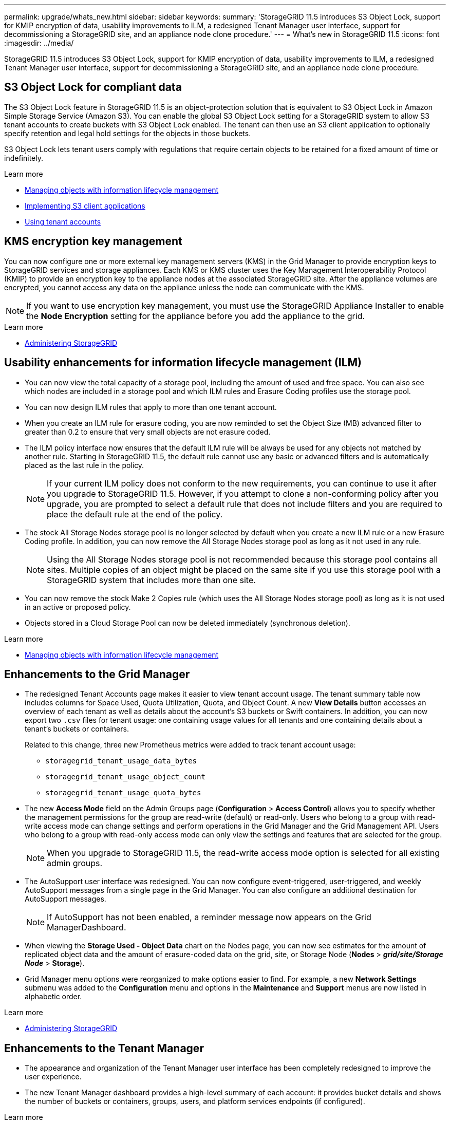 ---
permalink: upgrade/whats_new.html
sidebar: sidebar
keywords:
summary: 'StorageGRID 11.5 introduces S3 Object Lock, support for KMIP encryption of data, usability improvements to ILM, a redesigned Tenant Manager user interface, support for decommissioning a StorageGRID site, and an appliance node clone procedure.'
---
= What's new in StorageGRID 11.5
:icons: font
:imagesdir: ../media/

[.lead]
StorageGRID 11.5 introduces S3 Object Lock, support for KMIP encryption of data, usability improvements to ILM, a redesigned Tenant Manager user interface, support for decommissioning a StorageGRID site, and an appliance node clone procedure.

== S3 Object Lock for compliant data

The S3 Object Lock feature in StorageGRID 11.5 is an object-protection solution that is equivalent to S3 Object Lock in Amazon Simple Storage Service (Amazon S3). You can enable the global S3 Object Lock setting for a StorageGRID system to allow S3 tenant accounts to create buckets with S3 Object Lock enabled. The tenant can then use an S3 client application to optionally specify retention and legal hold settings for the objects in those buckets.

S3 Object Lock lets tenant users comply with regulations that require certain objects to be retained for a fixed amount of time or indefinitely.

.Learn more
* http://docs.netapp.com/sgws-115/topic/com.netapp.doc.sg-ilm/home.html[Managing objects with information lifecycle management]

* http://docs.netapp.com/sgws-115/topic/com.netapp.doc.sg-s3/home.html[Implementing S3 client applications]

* http://docs.netapp.com/sgws-115/topic/com.netapp.doc.sg-tenant-admin/home.html[Using tenant accounts]

== KMS encryption key management

You can now configure one or more external key management servers (KMS) in the Grid Manager to provide encryption keys to StorageGRID services and storage appliances. Each KMS or KMS cluster uses the Key Management Interoperability Protocol (KMIP) to provide an encryption key to the appliance nodes at the associated StorageGRID site. After the appliance volumes are encrypted, you cannot access any data on the appliance unless the node can communicate with the KMS.

NOTE: If you want to use encryption key management, you must use the StorageGRID Appliance Installer to enable the *Node Encryption* setting for the appliance before you add the appliance to the grid.

.Learn more
* http://docs.netapp.com/sgws-115/topic/com.netapp.doc.sg-admin/home.html[Administering StorageGRID]

== Usability enhancements for information lifecycle management (ILM)

* You can now view the total capacity of a storage pool, including the amount of used and free space. You can also see which nodes are included in a storage pool and which ILM rules and Erasure Coding profiles use the storage pool.
* You can now design ILM rules that apply to more than one tenant account.
* When you create an ILM rule for erasure coding, you are now reminded to set the Object Size (MB) advanced filter to greater than 0.2 to ensure that very small objects are not erasure coded.
* The ILM policy interface now ensures that the default ILM rule will be always be used for any objects not matched by another rule. Starting in StorageGRID 11.5, the default rule cannot use any basic or advanced filters and is automatically placed as the last rule in the policy.
+
NOTE: If your current ILM policy does not conform to the new requirements, you can continue to use it after you upgrade to StorageGRID 11.5. However, if you attempt to clone a non-conforming policy after you upgrade, you are prompted to select a default rule that does not include filters and you are required to place the default rule at the end of the policy.

* The stock All Storage Nodes storage pool is no longer selected by default when you create a new ILM rule or a new Erasure Coding profile. In addition, you can now remove the All Storage Nodes storage pool as long as it not used in any rule.
+
NOTE: Using the All Storage Nodes storage pool is not recommended because this storage pool contains all sites. Multiple copies of an object might be placed on the same site if you use this storage pool with a StorageGRID system that includes more than one site.

* You can now remove the stock Make 2 Copies rule (which uses the All Storage Nodes storage pool) as long as it is not used in an active or proposed policy.
* Objects stored in a Cloud Storage Pool can now be deleted immediately (synchronous deletion).

.Learn more
* http://docs.netapp.com/sgws-115/topic/com.netapp.doc.sg-ilm/home.html[Managing objects with information lifecycle management]

== Enhancements to the Grid Manager

* The redesigned Tenant Accounts page makes it easier to view tenant account usage. The tenant summary table now includes columns for Space Used, Quota Utilization, Quota, and Object Count. A new *View Details* button accesses an overview of each tenant as well as details about the account's S3 buckets or Swift containers. In addition, you can now export two `.csv` files for tenant usage: one containing usage values for all tenants and one containing details about a tenant's buckets or containers.
+
Related to this change, three new Prometheus metrics were added to track tenant account usage:

 ** `storagegrid_tenant_usage_data_bytes`
 ** `storagegrid_tenant_usage_object_count`
 ** `storagegrid_tenant_usage_quota_bytes`

* The new *Access Mode* field on the Admin Groups page (*Configuration* > *Access Control*) allows you to specify whether the management permissions for the group are read-write (default) or read-only. Users who belong to a group with read-write access mode can change settings and perform operations in the Grid Manager and the Grid Management API. Users who belong to a group with read-only access mode can only view the settings and features that are selected for the group.
+
NOTE: When you upgrade to StorageGRID 11.5, the read-write access mode option is selected for all existing admin groups.

* The AutoSupport user interface was redesigned. You can now configure event-triggered, user-triggered, and weekly AutoSupport messages from a single page in the Grid Manager. You can also configure an additional destination for AutoSupport messages.
+
NOTE: If AutoSupport has not been enabled, a reminder message now appears on the Grid ManagerDashboard.

* When viewing the *Storage Used - Object Data* chart on the Nodes page, you can now see estimates for the amount of replicated object data and the amount of erasure-coded data on the grid, site, or Storage Node (*Nodes* > *_grid/site/Storage Node_* > *Storage*).
* Grid Manager menu options were reorganized to make options easier to find. For example, a new *Network Settings* submenu was added to the *Configuration* menu and options in the *Maintenance* and *Support* menus are now listed in alphabetic order.

.Learn more
* http://docs.netapp.com/sgws-115/topic/com.netapp.doc.sg-admin/home.html[Administering StorageGRID]

== Enhancements to the Tenant Manager

* The appearance and organization of the Tenant Manager user interface has been completely redesigned to improve the user experience.
* The new Tenant Manager dashboard provides a high-level summary of each account: it provides bucket details and shows the number of buckets or containers, groups, users, and platform services endpoints (if configured).

.Learn more
* http://docs.netapp.com/sgws-115/topic/com.netapp.doc.sg-tenant-admin/home.html[Using tenant accounts]

== Client certificates for Prometheus metrics export

You can now upload or generate client certificates (*Configuration* > *Access Control* > *Client Certificates*), which can be used to provide secure, authenticated access to the StorageGRID Prometheus database. For example, you can use client certificates if you need to monitor StorageGRID externally using Grafana.

.Learn more
* http://docs.netapp.com/sgws-115/topic/com.netapp.doc.sg-admin/home.html[Administering StorageGRID]

== Load balancer enhancements

* When handling routing requests at a site, the Load Balancer service now performs load aware routing: it considers the CPU availability of the Storage Nodes at the same site. In some cases, information about CPU availability is limited to the site where the Load Balancer service is located.
+
NOTE: CPU awareness will be not enabled until at least two-thirds of the Storage Nodes at a site have been upgraded to StorageGRID 11.5 and are reporting CPU statistics.

* For added security, you can now specify a binding mode for each load balancer endpoint. Endpoint pinning lets you restrict the accessibility of each endpoint to specific high availability groups or node interfaces.

.Learn more
* http://docs.netapp.com/sgws-115/topic/com.netapp.doc.sg-admin/home.html[Administering StorageGRID]

== Object metadata changes

* *New Actual reserved space metric*: To help you understand and monitor object metadata space usage on each Storage Node, a new Prometheus metric is shown on the Storage Used - Object Metadata graph for a Storage Node (*Nodes* > *_Storage Node_* > *Storage*).
+
----
storagegrid_storage_utilization_metadata_reserved
----
+
The *Actual reserved space* metric indicates how much space StorageGRID has reserved for object metadata on a specific Storage Node.

* *Metadata space increased for installations with larger Storage Nodes*: The system-wide Metadata Reserved Space setting has been increased for StorageGRID systems containing Storage Nodes with 128 GB or more of RAM, as follows:
 ** *8 TB for new installations*: If you are installing a new StorageGRID 11.5 system and each Storage Node in the grid has 128 GB or more of RAM, the system-wide Metadata Reserved Space setting is now set to 8 TB instead of 3 TB.
 ** *4 TB for upgrades*: If you are upgrading to StorageGRID 11.5 and each Storage Node at any one site has 128 GB or more of RAM, the system-wide Metadata Reserved Space setting is now set to 4 TB instead of 3 TB.
+
The new values for the Metadata Reserved Space setting increase the allowed metadata space for these larger Storage Nodes, up to 2.64 TB, and ensure that adequate metadata space is reserved for future hardware and software versions.
+
[NOTE]
====
If your Storage Nodes have enough RAM and sufficient space on volume 0, you can manually increase the Metadata Reserved Space setting up to 8 TB after you upgrade. Reserving additional metadata space after the StorageGRID 11.5 upgrade will simplify future hardware and software upgrades.

xref:increasing_metadata_reserved_space_setting.adoc[Increasing the Metadata Reserved Space setting]
====
+
NOTE: If your StorageGRID system stores (or is expected to store) more than 2.64 TB of metadata on any Storage Node, the allowed metadata space can be increased in some cases. If your Storage Nodes each have available free space on storage volume 0 and more than 128 GB of RAM, contact your NetApp account representative. NetApp will review your requirements and increase the allowed metadata space for each Storage Node, if possible.
* *Automatic cleanup of deleted metadata*: When 20% or more of the metadata stored on a Storage Node is ready to be removed (because the corresponding objects were deleted), StorageGRID can now perform an automatic compaction on that Storage Node. This background process only runs if the load on the system is low--that is, when there is available CPU, disk space, and memory. The new compaction process removes metadata for deleted objects sooner than in previous releases and helps to free up space for new objects to be stored.

.Learn more
* http://docs.netapp.com/sgws-115/topic/com.netapp.doc.sg-admin/home.html[Administering StorageGRID]

== Changes to S3 REST API support

* You can now use the S3 REST API to specify <<S3 Object Lock for compliant data,S3 Object Lock>> settings:
 ** To create a bucket with S3 Object Lock enabled, use a PUT Bucket request with the `x-amz-bucket-object-lock-enabled` header.
 ** To determine if S3 Object Lock is enabled for a bucket, use a GET Object Lock Configuration request.
 ** When adding an object version to a bucket with S3 Object Lock enabled, use the following request headers to specify the retention and legal hold settings: `x-amz-object-lock-mode`, `x-amz-object-lock-retain-until-date`, and `x-amz-object-lock-legal-hold`.
* You can now use DELETE Multiple Objects on a versioned bucket.
* You can now use PUT, GET, and DELETE Bucket encryption requests to manage encryption for an existing S3 bucket.
* A minor change was made to a field name for the `Expiration` parameter. This parameter is included in the response to a PUT Object, HEAD Object, or GET Object request if an expiration rule in the lifecycle configuration applies to a specific object. The field that indicates which expiration rule was matched was previously named `rule_id`. This field was renamed to `rule-id` to match the AWS implementation.
* By default, the S3 GET Storage Usage request now attempts to retrieve the storage used by a tenant account and its buckets using strong-global consistency. If strong-global consistency cannot be achieved, StorageGRID attempts to retrieve the usage information using strong-site consistency.
* The `Content-MD5` request header is now correctly supported.

.Learn more
* http://docs.netapp.com/sgws-115/topic/com.netapp.doc.sg-s3/home.html[Implementing S3 client applications]

== Maximum size for CloudMirror objects increased to 5 TB

The maximum size for objects that can be replicated to a destination bucket by the CloudMirror replication service was increased to 5 TB, which is the maximum object size supported by StorageGRID.

.Learn more

* http://docs.netapp.com/sgws-115/topic/com.netapp.doc.sg-s3/home.html[Implementing S3 client applications]

* http://docs.netapp.com/sgws-115/topic/com.netapp.doc.sg-swift/home.html[Implementing Swift client applications]

== New alerts added

The following new alerts were added for StorageGRID 11.5:

* Appliance BMC communication error
* Appliance Fibre Channel fault detected
* Appliance Fibre Channel HBA port failure
* Appliance LACP port missing
* Cassandra auto-compactor error
* Cassandra auto-compactor metrics out of date
* Cassandra compactions overloaded
* Disk I/O is very slow
* KMS CA certificate expiration
* KMS client certificate expiration
* KMS configuration failed to load
* KMS connectivity error
* KMS encryption key name not found
* KMS encryption key rotation failed
* KMS is not configured
* KMS key failed to decrypt an appliance volume
* KMS server certificate expiration
* Low free space for storage pool
* Node network reception frame error
* Services appliance storage connectivity degraded
* Storage appliance storage connectivity degraded (previously named Appliance storage connectivity degraded)
* Tenant quota usage high
* Unexpected node reboot

.Learn more
* http://docs.netapp.com/sgws-115/topic/com.netapp.doc.sg-troubleshooting/home.html[Monitoring and troubleshooting StorageGRID]

== TCP support for SNMP traps

You can now select Transmission Control Protocol (TCP) as the protocol for SNMP trap destinations. Previously, only the User Datagram Protocol (UDP) protocol was supported.

.Learn more
* http://docs.netapp.com/sgws-115/topic/com.netapp.doc.sg-troubleshooting/home.html[Monitoring and troubleshooting StorageGRID]

== Installation and networking enhancements

* *MAC address cloning*: You can now use MAC address cloning to enhance the security of certain environments. MAC address cloning enables you to use a dedicated virtual NIC for the Grid Network, Admin Network, and Client Network. Having the Docker container use the MAC address of the dedicated NIC on the host allows you to avoid using promiscuous mode network configurations. Three new MAC address cloning keys were added to the node configuration file for Linux-based (bare metal) nodes.
* *Automatic discovery of DNS and NTP host routes*: Previously, there were restrictions on which network your NTP and DNS servers had to connect to, such as the requirement that you could not have all of your NTP and DNS servers on the Client Network. Now, those restrictions are removed.

.Learn more
* http://docs.netapp.com/sgws-115/topic/com.netapp.doc.sg-install-rhel/home.html[Red Hat Enterprise Linux or CentOS installation]

* http://docs.netapp.com/sgws-115/topic/com.netapp.doc.sg-install-ub/home.html[Ubuntu or Debian installation]

== Support for rebalancing erasure-coded (EC) data after Storage Node expansion

The EC rebalance procedure is a new command-line script that might be required after you add new Storage Nodes. When you perform the procedure, StorageGRID redistributes erasure-coded fragments among the existing and the newly expanded Storage Nodes at a site.

IMPORTANT: You should only perform the EC rebalance procedure in limited cases. For example, if you cannot add the recommended number of Storage Nodes in an expansion, you can use the EC rebalance procedure to allow additional erasure-coded objects to be stored.

.Learn more
* http://docs.netapp.com/sgws-115/topic/com.netapp.doc.sg-expansion/home.html[Expanding a StorageGRID system]

== New and revised maintenance procedures

* *Site decommission*: You can now remove an operational site from your StorageGRID system. The connected site decommission procedure removes an operational site and preserves data. The new Decommission Site wizard guides you through the process (*Maintenance* > *Decommission* > *Decommission Site*).
* *Appliance node cloning*: You can now clone an existing appliance node to upgrade the node to a new appliance model. For example, you can clone a smaller-capacity appliance node to a larger-capacity appliance. You can also clone an appliance node to implement new functionality, such as the new *Node Encryption* setting that is required for the KMS encryption.
* *Ability to change the provisioning passphrase*: You can now change the provisioning passphrase (*Configuration* > *Access Control* > *Grid Passwords*). The passphrase is required for recovery, expansion, and maintenance procedures.
* *Enhanced SSH password behavior*: To enhance the security of StorageGRID appliances, the SSH password is no longer changed when you place an appliance into maintenance mode. In addition, new SSH host certificates and host keys are generated when you upgrade a node to StorageGRID 11.5.
+
NOTE: If you use SSH to log in to a node after upgrading to StorageGRID 11.5, you will receive a warning that the host key has changed. This behavior is expected and you can safely approve the new key.

.Learn more
* http://docs.netapp.com/sgws-115/topic/com.netapp.doc.sg-maint/home.html[Recovery and maintenance]

== Changes to StorageGRID appliances

* *Direct access to SANtricity System Manager for storage appliances*: You can now access the E-Series SANtricity System Manager user interface from the StorageGRID Appliance Installer and from the Grid Manager. Using these new methods enables access to SANtricity System Manager without using the management port on the appliance. Users who need to access SANtricity System Manager from the Grid Manager must have the new Storage Appliance Administrator permission.
* *Node encryption*: As part of the new KMS encryption feature, a new *Node Encryption* setting was added to the StorageGRID Appliance Installer. If you want to use encryption key management to protect appliance data, you must enable this setting during the hardware configuration stage of appliance installation.
* *UDP port connectivity*: You can now test the network connectivity of a StorageGRID appliance to UDP ports, such as those used for an external NFS or DNS server. From the StorageGRID Appliance Installer, select *Configure Networking* > *Port Connectivity Test (nmap)*.
* *Automating installation and configuration*: A new JSON configuration upload page was added to the StorageGRID Appliance Installer (*Advanced* > *Update Appliance Configuration*). This page enables you to use one file to configure multiple appliances in large grids. Additionally, the `configure-sga.py` Python script has been updated to match the capabilities of the StorageGRID Appliance Installer.

.Learn more

* http://docs.netapp.com/sgws-115/topic/com.netapp.doc.sga-install-sg1000/home.html[SG100 and SG1000 appliance installation and maintenance]

* http://docs.netapp.com/sgws-115/topic/com.netapp.doc.sga-install-sg6000/home.html[SG6000 appliance installation and maintenance]

* http://docs.netapp.com/sgws-115/topic/com.netapp.doc.sga-install-sg5700/home.html[SG5700 appliance installation and maintenance]

* http://docs.netapp.com/sgws-115/topic/com.netapp.doc.sg-app-install/home.html[SG5600 appliance installation and maintenance]

== Changes to audit messages

* *Automatic cleanup of overwritten objects*: Previously, objects that were overwritten were not removed from disk in specific cases, which resulted in additional space consumption. These overwritten objects, which are inaccessible to users, are now automatically removed to save storage space. Refer to the LKCU audit message for more information.
* *New audit codes for S3 Object Lock*: Four new audit codes were added to the SPUT audit message to include <<S3 Object Lock for compliant data,S3 Object Lock>> request headers:
 ** LKEN: Object Lock Enabled
 ** LKLH: Object Lock Legal Hold
 ** LKMD: Object Lock Retention Mode
 ** LKRU: Object Lock Retain Until Date
* *New fields for Last Modified Time and Previous Object Size*: You can now track when an object was overwritten as well as the original object size.
 ** The MTME (Last Modified Time) field was added to the following audit messages:
  *** SDEL (S3 DELETE)
  *** SPUT (S3 PUT)
  *** WDEL (Swift DELETE)
  *** WPUT (Swift PUT)
 ** The CSIZ (Previous Object Size) field was added to the OVWR (Object Overwrite) audit message.

.Learn more

* http://docs.netapp.com/sgws-115/topic/com.netapp.doc.sg-audit/home.html[Understanding audit messages]

== New nms.requestlog file

A new log file, `/var/local/log/nms.requestlog`, is maintained on all Admin Nodes. This file contains information about outgoing connections from the Management API to internal StorageGRID services.

.Learn more
* http://docs.netapp.com/sgws-115/topic/com.netapp.doc.sg-troubleshooting/home.html[Monitoring and troubleshooting StorageGRID]

== StorageGRID documentation changes

* To make networking information and requirements easier to find and to clarify that the information also applies to StorageGRID appliance nodes, the networking documentation was moved from the software-based installation guides (RedHat Enterprise Linux/CentOS, Ubuntu/Debian, and VMware) to a new networking guide.
+
http://docs.netapp.com/sgws-115/topic/com.netapp.doc.sg-network/home.html[StorageGRID networking guidelines]

* To make ILM-related instructions and examples easier to find, the documentation for managing objects with information lifecycle management was moved from the _Administrator Guide_ to a new ILM guide.
+
http://docs.netapp.com/sgws-115/topic/com.netapp.doc.sg-ilm/home.html[Managing objects with information lifecycle management]

* A new FabricPool guide provides an overview of configuring StorageGRID as a NetApp FabricPool cloud tier and describes the best practices for configuring ILM and other StorageGRID options for a FabricPool workload.
+
http://docs.netapp.com/sgws-115/topic/com.netapp.doc.sg-fabric/home.html[Configuring StorageGRID for FabricPool]

* You can now access several instructional videos from the Grid Manager. The current videos provide instructions for managing alerts, custom alerts, ILM rules, and ILM policies.
